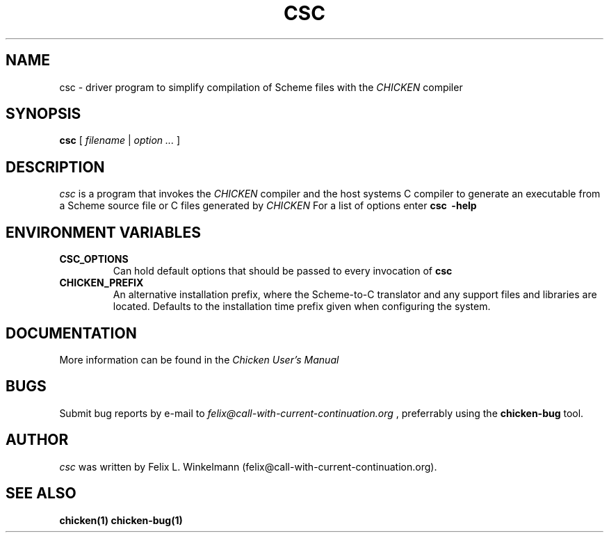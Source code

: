 .\" dummy line
.TH CSC 1 "19 Sep 2001"

.SH NAME

csc - driver program to simplify compilation of Scheme files with the
.I CHICKEN
compiler

.SH SYNOPSIS

.B csc
[
.I filename
|
.I option ...
]

.SH DESCRIPTION

.I csc
is a program that invokes the
.I CHICKEN
compiler and the host systems C compiler to generate
an executable from a Scheme source file or C files generated by 
.I CHICKEN
For a list of options enter
.B csc \ \-help

.SH ENVIRONMENT\ VARIABLES

.TP
.B CSC_OPTIONS
Can hold default options that should be passed to every invocation of
.B csc

.TP
.B CHICKEN_PREFIX
An alternative installation prefix, where the Scheme-to-C translator 
and any support files and libraries are located. Defaults to the installation
time prefix given when configuring the system.

.SH DOCUMENTATION

More information can be found in the
.I Chicken\ User's\ Manual

.SH BUGS
Submit bug reports by e-mail to
.I felix@call-with-current-continuation.org
, preferrably using the
.B chicken\-bug
tool.

.SH AUTHOR
.I csc
was written by Felix L. Winkelmann (felix@call-with-current-continuation.org).

.SH SEE ALSO
.BR chicken(1)
.BR chicken-bug(1)
